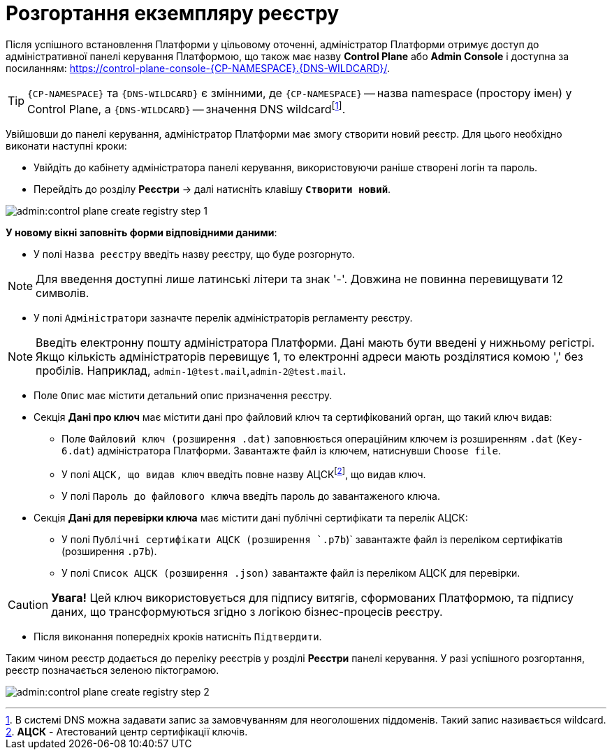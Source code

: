=  Розгортання екземпляру реєстру

Після успішного встановлення Платформи у цільовому оточенні, адміністратор Платформи отримує доступ до адміністративної панелі керування Платформою, що також має назву **Control Plane** або **Admin Console** і доступна за посиланням: https://control-plane-console-{CP-NAMESPACE}.{DNS-WILDCARD}/[].

TIP: `{CP-NAMESPACE}` та `{DNS-WILDCARD}` є змінними, де `{CP-NAMESPACE}` -- назва namespace (простору імен) у Control Plane, а `{DNS-WILDCARD}` -- значення DNS wildcardfootnote:[В системі DNS можна задавати запис за замовчуванням для неоголошених піддоменів. Такий запис називається wildcard.].

Увійшовши до панелі керування, адміністратор Платформи має змогу створити новий реєстр. Для цього необхідно виконати наступні кроки:

* Увійдіть до кабінету адміністратора панелі керування, використовуючи раніше створені логін та пароль.
* Перейдіть до розділу **Реєстри** -> далі натисніть клавішу `**Створити новий**`.

image:admin:control-plane-create-registry-step-1.png[]

**У новому вікні заповніть форми відповідними даними**:

* У полі `Назва реєстру` введіть назву реєстру, що буде розгорнуто.

NOTE: Для введення доступні лише латинські літери та знак '-'. Довжина не повинна перевищувати 12 символів.

* У полі `Адміністратори` зазначте перелік адміністраторів регламенту реєстру.

NOTE: Введіть електронну пошту адміністратора Платформи. Дані мають бути введені у нижньому регістрі. Якщо кількість адміністраторів перевищує 1, то електронні адреси мають розділятися комою ',' без пробілів. Наприклад, `admin-1@test.mail`,`admin-2@test.mail`.

* Поле `Опис` має містити детальний опис призначення реєстру.

* Секція **Дані про ключ** має містити дані про файловий ключ та сертифікований орган, що такий ключ видав:

** Поле `Файловий ключ (розширення .dat)` заповнюється операційним ключем із розширенням `.dat` (`Key-6.dat`) адміністратора Платформи. Завантажте файл із ключем, натиснувши `Choose file`.
** У полі `АЦСК, що видав ключ` введіть повне назву АЦСКfootnote:[**АЦСК** - Атестований центр сертифікації ключів.], що видав ключ.
** У полі `Пароль до файлового ключа` введіть пароль до завантаженого ключа.

* Секція **Дані для перевірки ключа** має містити дані публічні сертифікати та перелік АЦСК:

** У полі `Публічні сертифікати АЦСК (розширення `.p7b`)` завантажте файл із переліком сертифікатів (розширення `.p7b`).
** У полі `Список АЦСК (розширення .json)` завантажте файл із переліком АЦСК для перевірки.

CAUTION: *[red]##Увага!##* Цей ключ використовується для підпису витягів, сформованих Платформою, та підпису даних, що трансформуються згідно з логікою бізнес-процесів реєстру.

* Після виконання попередніх кроків натисніть `Підтвердити`.

Таким чином реєстр додається до переліку реєстрів у розділі **Реєстри** панелі керування. У разі успішного розгортання, реєстр позначається зеленою піктограмою.

image:admin:control-plane-create-registry-step-2.png[]